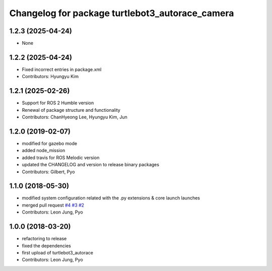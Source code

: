 ^^^^^^^^^^^^^^^^^^^^^^^^^^^^^^^^^^^^^^^^^^^^^^^^
Changelog for package turtlebot3_autorace_camera
^^^^^^^^^^^^^^^^^^^^^^^^^^^^^^^^^^^^^^^^^^^^^^^^

1.2.3 (2025-04-24)
------------------
* None

1.2.2 (2025-04-24)
------------------
* Fixed incorrect entries in package.xml
* Contributors: Hyungyu Kim

1.2.1 (2025-02-26)
------------------
* Support for ROS 2 Humble version
* Renewal of package structure and functionality
* Contributors: ChanHyeong Lee, Hyungyu Kim, Jun

1.2.0 (2019-02-07)
------------------
* modified for gazebo mode
* added node_mission
* added travis for ROS Melodic version
* updated the CHANGELOG and version to release binary packages
* Contributors: Gilbert, Pyo

1.1.0 (2018-05-30)
------------------
* modified system configuration related with the .py extensions & core launch launches
* merged pull request `#4 <https://github.com/ROBOTIS-GIT/turtlebot3_autorace/issues/4>`_ `#3 <https://github.com/ROBOTIS-GIT/turtlebot3_autorace/issues/3>`_ `#2 <https://github.com/ROBOTIS-GIT/turtlebot3_autorace/issues/2>`_
* Contributors: Leon Jung, Pyo

1.0.0 (2018-03-20)
------------------
* refactoring to release
* fixed the dependencies
* first upload of turtlebot3_autorace
* Contributors: Leon Jung, Pyo
